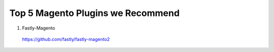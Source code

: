 .. _top5_magento_plugins:

Top 5 Magento Plugins we Recommend
----------------------------------

1. Fastly-Magento


  https://github.com/fastly/fastly-magento2
